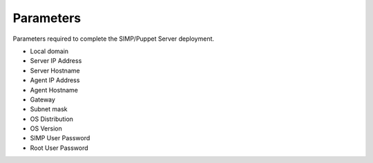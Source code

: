 Parameters
==========
Parameters required to complete the SIMP/Puppet Server deployment.

* Local domain
* Server IP Address
* Server Hostname
* Agent IP Address
* Agent Hostname
* Gateway
* Subnet mask
* OS Distribution
* OS Version
* SIMP User Password
* Root User Password
